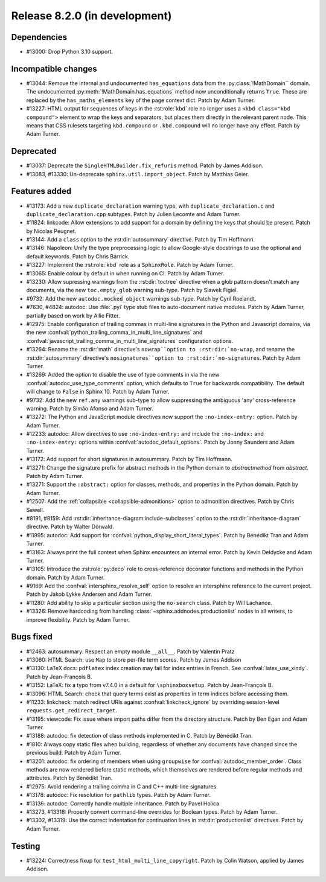 Release 8.2.0 (in development)
==============================

Dependencies
------------

* #13000: Drop Python 3.10 support.

Incompatible changes
--------------------

* #13044: Remove the internal and undocumented ``has_equations`` data
  from the :py:class:`!MathDomain`` domain.
  The undocumented :py:meth:`!MathDomain.has_equations` method
  now unconditionally returns ``True``.
  These are replaced by the ``has_maths_elements`` key of the page context dict.
  Patch by Adam Turner.
* #13227: HTML output for sequences of keys in the :rst:role:`kbd` role
  no longer uses a ``<kbd class="kbd compound">`` element to wrap
  the keys and separators, but places them directly in the relevant parent node.
  This means that CSS rulesets targeting ``kbd.compound`` or ``.kbd.compound``
  will no longer have any effect.
  Patch by Adam Turner.

Deprecated
----------

* #13037: Deprecate the ``SingleHTMLBuilder.fix_refuris`` method.
  Patch by James Addison.
* #13083, #13330: Un-deprecate ``sphinx.util.import_object``.
  Patch by Matthias Geier.

Features added
--------------

* #13173: Add a new ``duplicate_declaration`` warning type,
  with ``duplicate_declaration.c`` and ``duplicate_declaration.cpp`` subtypes.
  Patch by Julien Lecomte and Adam Turner.
* #11824: linkcode: Allow extensions to add support for a domain by defining
  the keys that should be present.
  Patch by Nicolas Peugnet.
* #13144: Add a ``class`` option to the :rst:dir:`autosummary` directive.
  Patch by Tim Hoffmann.
* #13146: Napoleon: Unify the type preprocessing logic to allow
  Google-style docstrings to use the optional and default keywords.
  Patch by Chris Barrick.
* #13227: Implement the :rst:role:`kbd` role as a ``SphinxRole``.
  Patch by Adam Turner.
* #13065: Enable colour by default in when running on CI.
  Patch by Adam Turner.
* #13230: Allow supressing warnings from the :rst:dir:`toctree` directive
  when a glob pattern doesn't match any documents,
  via the new ``toc.empty_glob`` warning sub-type.
  Patch by Slawek Figiel.
* #9732: Add the new ``autodoc.mocked_object`` warnings sub-type.
  Patch by Cyril Roelandt.
* #7630, #4824: autodoc: Use :file:`.pyi` type stub files
  to auto-document native modules.
  Patch by Adam Turner, partially based on work by Allie Fitter.
* #12975: Enable configuration of trailing commas in multi-line signatures
  in the Python and Javascript domains, via the new
  :confval:`python_trailing_comma_in_multi_line_signatures` and
  :confval:`javascript_trailing_comma_in_multi_line_signatures`
  configuration options.
* #13264: Rename the :rst:dir:`math` directive's ``nowrap``option
  to :rst:dir:`no-wrap``,
  and rename the :rst:dir:`autosummary` directive's ``nosignatures``option
  to :rst:dir:`no-signatures``.
  Patch by Adam Turner.
* #13269: Added the option to disable the use of type comments in
  via the new :confval:`autodoc_use_type_comments` option,
  which defaults to ``True`` for backwards compatibility.
  The default will change to ``False`` in Sphinx 10.
  Patch by Adam Turner.
* #9732: Add the new ``ref.any`` warnings sub-type
  to allow suppressing the ambiguous 'any' cross-reference warning.
  Patch by Simão Afonso and Adam Turner.
* #13272: The Python and JavaScript module directives now support
  the ``:no-index-entry:`` option.
  Patch by Adam Turner.
* #12233: autodoc: Allow directives to use ``:no-index-entry:``
  and include the ``:no-index:`` and ``:no-index-entry:`` options within
  :confval:`autodoc_default_options`.
  Patch by Jonny Saunders and Adam Turner.
* #13172: Add support for short signatures in autosummary.
  Patch by Tim Hoffmann.
* #13271: Change the signature prefix for abstract methods
  in the Python domain to *abstractmethod* from *abstract*.
  Patch by Adam Turner.
* #13271: Support the ``:abstract:`` option for
  classes, methods, and properties in the Python domain.
  Patch by Adam Turner.
* #12507: Add the :ref:`collapsible <collapsible-admonitions>` option
  to admonition directives.
  Patch by Chris Sewell.
* #8191, #8159: Add :rst:dir:`inheritance-diagram:include-subclasses` option to
  the :rst:dir:`inheritance-diagram` directive.
  Patch by Walter Dörwald.
* #11995: autodoc: Add support for :confval:`python_display_short_literal_types`.
  Patch by Bénédikt Tran and Adam Turner.
* #13163: Always print the full context when Sphinx encounters an internal error.
  Patch by Kevin Deldycke and Adam Turner.
* #13105: Introduce the :rst:role:`py:deco` role to cross-reference decorator
  functions and methods in the Python domain.
  Patch by Adam Turner.
* #9169: Add the :confval:`intersphinx_resolve_self` option
  to resolve an intersphinx reference to the current project.
  Patch by Jakob Lykke Andersen and Adam Turner.
* #11280: Add ability to skip a particular section using the ``no-search`` class.
  Patch by Will Lachance.
* #13326: Remove hardcoding from handling :class:`~sphinx.addnodes.productionlist`
  nodes in all writers, to improve flexibility.
  Patch by Adam Turner.

Bugs fixed
----------

* #12463: autosummary: Respect an empty module ``__all__``.
  Patch by Valentin Pratz
* #13060: HTML Search: use ``Map`` to store per-file term scores.
  Patch by James Addison
* #13130: LaTeX docs: ``pdflatex`` index creation may fail for index entries
  in French.  See :confval:`latex_use_xindy`.
  Patch by Jean-François B.
* #13152: LaTeX: fix a typo from v7.4.0 in a default for ``\sphinxboxsetup``.
  Patch by Jean-François B.
* #13096: HTML Search: check that query terms exist as properties in
  term indices before accessing them.
* #11233: linkcheck: match redirect URIs against :confval:`linkcheck_ignore` by
  overriding session-level ``requests.get_redirect_target``.
* #13195: viewcode: Fix issue where import paths differ from the directory
  structure.
  Patch by Ben Egan and Adam Turner.
* #13188: autodoc: fix detection of class methods implemented in C.
  Patch by Bénédikt Tran.
* #1810: Always copy static files when building, regardless of whether
  any documents have changed since the previous build.
  Patch by Adam Turner.
* #13201: autodoc: fix ordering of members when using ``groupwise``
  for :confval:`autodoc_member_order`. Class methods are now rendered
  before static methods, which themselves are rendered before regular
  methods and attributes.
  Patch by Bénédikt Tran.
* #12975: Avoid rendering a trailing comma in C and C++ multi-line signatures.
* #13178: autodoc: Fix resolution for ``pathlib`` types.
  Patch by Adam Turner.
* #13136: autodoc: Correctly handle multiple inheritance.
  Patch by Pavel Holica
* #13273, #13318: Properly convert command-line overrides for Boolean types.
  Patch by Adam Turner.
* #13302, #13319: Use the correct indentation for continuation lines
  in :rst:dir:`productionlist` directives.
  Patch by Adam Turner.

Testing
-------

* #13224: Correctness fixup for ``test_html_multi_line_copyright``.
  Patch by Colin Watson, applied by James Addison.
